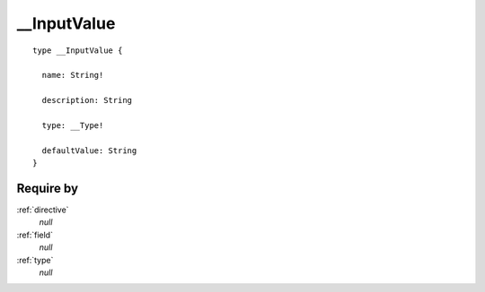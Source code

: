 .. _inputvalue:

__InputValue
============

::

  type __InputValue {
  
    name: String!
    
    description: String
    
    type: __Type!
    
    defaultValue: String
  }


Require by
----------

:ref:`directive`
  *null*
  
:ref:`field`
  *null*
  
:ref:`type`
  *null*
